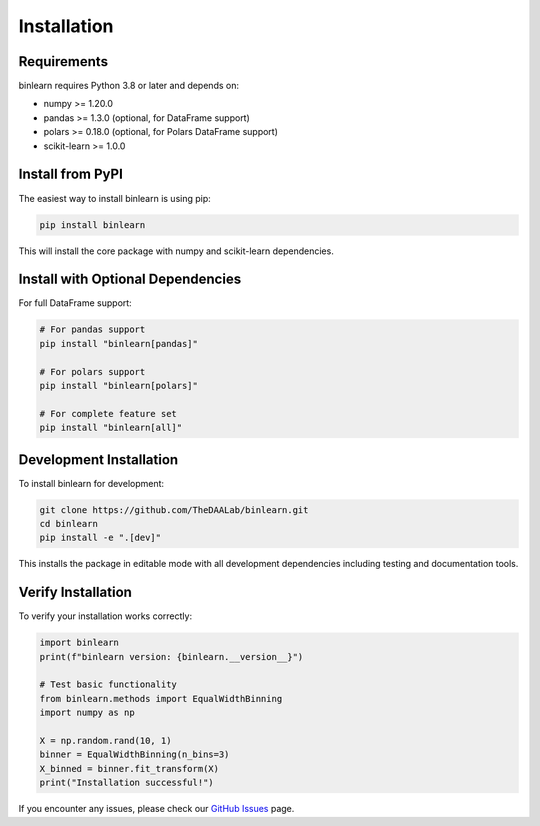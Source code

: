 Installation
============

Requirements
------------

binlearn requires Python 3.8 or later and depends on:

* numpy >= 1.20.0
* pandas >= 1.3.0 (optional, for DataFrame support)
* polars >= 0.18.0 (optional, for Polars DataFrame support)
* scikit-learn >= 1.0.0

Install from PyPI
-----------------

The easiest way to install binlearn is using pip:

.. code-block:: bash

   pip install binlearn

This will install the core package with numpy and scikit-learn dependencies.

Install with Optional Dependencies
----------------------------------

For full DataFrame support:

.. code-block:: bash

   # For pandas support
   pip install "binlearn[pandas]"
   
   # For polars support  
   pip install "binlearn[polars]"
   
   # For complete feature set
   pip install "binlearn[all]"

Development Installation
------------------------

To install binlearn for development:

.. code-block:: bash

   git clone https://github.com/TheDAALab/binlearn.git
   cd binlearn
   pip install -e ".[dev]"

This installs the package in editable mode with all development dependencies including testing and documentation tools.

Verify Installation
-------------------

To verify your installation works correctly:

.. code-block:: python

   import binlearn
   print(f"binlearn version: {binlearn.__version__}")
   
   # Test basic functionality
   from binlearn.methods import EqualWidthBinning
   import numpy as np
   
   X = np.random.rand(10, 1)
   binner = EqualWidthBinning(n_bins=3)
   X_binned = binner.fit_transform(X)
   print("Installation successful!")

If you encounter any issues, please check our `GitHub Issues <https://github.com/TheDAALab/binlearn/issues>`_ page.
